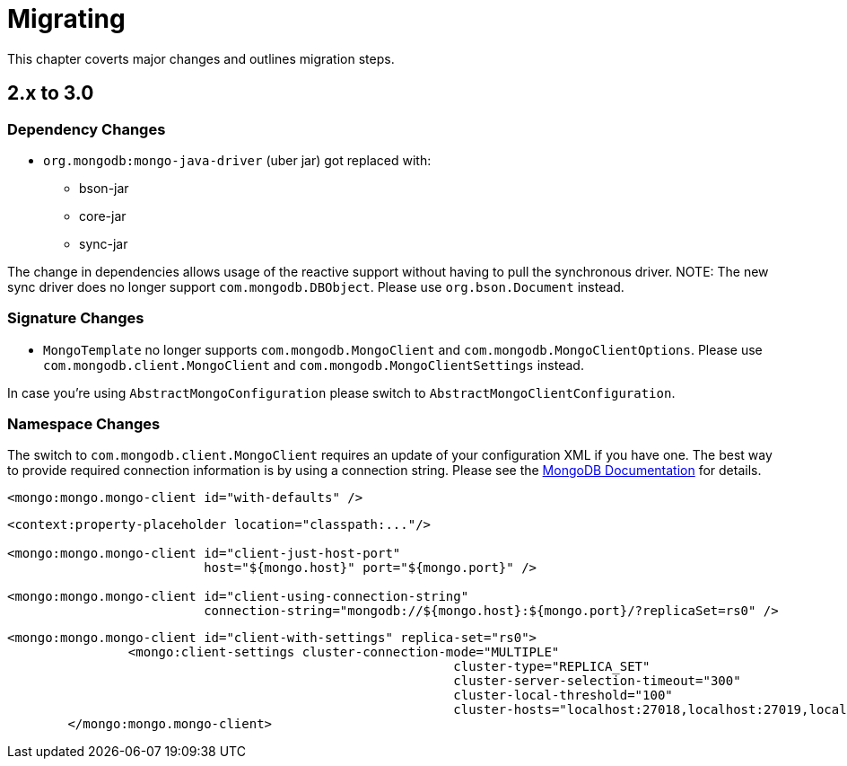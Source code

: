 [[migrating]]
= Migrating

This chapter coverts major changes and outlines migration steps.

[[migrating-2.x-to-3.0]]
== 2.x to 3.0

[[dependency-changes]]
=== Dependency Changes

* `org.mongodb:mongo-java-driver` (uber jar) got replaced with:
** bson-jar
** core-jar
** sync-jar

The change in dependencies allows usage of the reactive support without having to pull the synchronous driver.
NOTE: The new sync driver does no longer support `com.mongodb.DBObject`. Please use `org.bson.Document` instead.

[[signature-changes]]
=== Signature Changes

* `MongoTemplate` no longer supports `com.mongodb.MongoClient` and `com.mongodb.MongoClientOptions`.
Please use `com.mongodb.client.MongoClient` and `com.mongodb.MongoClientSettings` instead.

In case you're using `AbstractMongoConfiguration` please switch to `AbstractMongoClientConfiguration`.

[[namespace-changes]]
=== Namespace Changes

The switch to `com.mongodb.client.MongoClient` requires an update of your configuration XML if you have one.
The best way to provide required connection information is by using a connection string.
Please see the https://docs.mongodb.com/manual/reference/connection-string/[MongoDB Documentation] for details.

[source,xml]
====
----
<mongo:mongo.mongo-client id="with-defaults" />
----

----
<context:property-placeholder location="classpath:..."/>

<mongo:mongo.mongo-client id="client-just-host-port"
                          host="${mongo.host}" port="${mongo.port}" />

<mongo:mongo.mongo-client id="client-using-connection-string"
                          connection-string="mongodb://${mongo.host}:${mongo.port}/?replicaSet=rs0" />
----

----
<mongo:mongo.mongo-client id="client-with-settings" replica-set="rs0">
		<mongo:client-settings cluster-connection-mode="MULTIPLE"
							   cluster-type="REPLICA_SET"
							   cluster-server-selection-timeout="300"
							   cluster-local-threshold="100"
							   cluster-hosts="localhost:27018,localhost:27019,localhost:27020" />
	</mongo:mongo.mongo-client>
----
====



